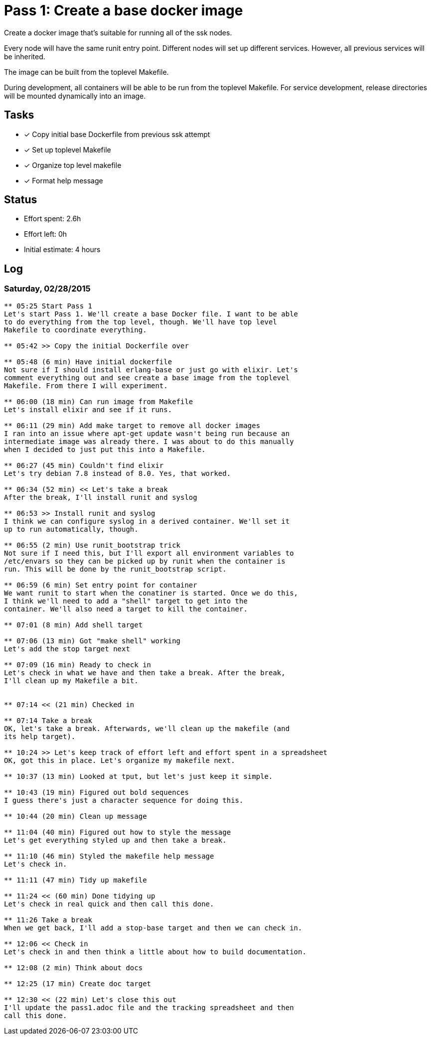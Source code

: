 = Pass 1: Create a base docker image

Create a docker image that's suitable for running all of the ssk
nodes.

Every node will have the same runit entry point. Different nodes will
set up different services. However, all previous services will be
inherited.

The image can be built from the toplevel Makefile.

During development, all containers will be able to be run from the
toplevel Makefile. For service development, release directories will
be mounted dynamically into an image.

== Tasks
- [x] Copy initial base Dockerfile from previous ssk attempt
- [x] Set up toplevel Makefile
- [x] Organize top level makefile
- [x] Format help message

== Status
- Effort spent: 2.6h
- Effort left: 0h
- Initial estimate: 4 hours

== Log

=== Saturday, 02/28/2015

----
** 05:25 Start Pass 1
Let's start Pass 1. We'll create a base Docker file. I want to be able
to do everything from the top level, though. We'll have top level
Makefile to coordinate everything.

** 05:42 >> Copy the initial Dockerfile over

** 05:48 (6 min) Have initial dockerfile
Not sure if I should install erlang-base or just go with elixir. Let's
comment everything out and see create a base image from the toplevel
Makefile. From there I will experiment.

** 06:00 (18 min) Can run image from Makefile
Let's install elixir and see if it runs.

** 06:11 (29 min) Add make target to remove all docker images
I ran into an issue where apt-get update wasn't being run because an
intermediate image was already there. I was about to do this manually
when I decided to just put this into a Makefile.

** 06:27 (45 min) Couldn't find elixir
Let's try debian 7.8 instead of 8.0. Yes, that worked.

** 06:34 (52 min) << Let's take a break
After the break, I'll install runit and syslog

** 06:53 >> Install runit and syslog
I think we can configure syslog in a derived container. We'll set it
up to run automatically, though.

** 06:55 (2 min) Use runit_bootstrap trick
Not sure if I need this, but I'll export all environment variables to
/etc/envars so they can be picked up by runit when the container is
run. This will be done by the runit_bootstrap script.

** 06:59 (6 min) Set entry point for container
We want runit to start when the conatiner is started. Once we do this,
I think we'll need to add a "shell" target to get into the
container. We'll also need a target to kill the container.

** 07:01 (8 min) Add shell target

** 07:06 (13 min) Got "make shell" working
Let's add the stop target next

** 07:09 (16 min) Ready to check in
Let's check in what we have and then take a break. After the break,
I'll clean up my Makefile a bit.


** 07:14 << (21 min) Checked in

** 07:14 Take a break
OK, let's take a break. Afterwards, we'll clean up the makefile (and
its help target).

** 10:24 >> Let's keep track of effort left and effort spent in a spreadsheet
OK, got this in place. Let's organize my makefile next.

** 10:37 (13 min) Looked at tput, but let's just keep it simple.

** 10:43 (19 min) Figured out bold sequences
I guess there's just a character sequence for doing this.

** 10:44 (20 min) Clean up message

** 11:04 (40 min) Figured out how to style the message
Let's get everything styled up and then take a break.

** 11:10 (46 min) Styled the makefile help message
Let's check in.

** 11:11 (47 min) Tidy up makefile

** 11:24 << (60 min) Done tidying up
Let's check in real quick and then call this done.

** 11:26 Take a break
When we get back, I'll add a stop-base target and then we can check in.

** 12:06 << Check in
Let's check in and then think a little about how to build documentation.

** 12:08 (2 min) Think about docs

** 12:25 (17 min) Create doc target

** 12:30 << (22 min) Let's close this out
I'll update the pass1.adoc file and the tracking spreadsheet and then
call this done.

----
